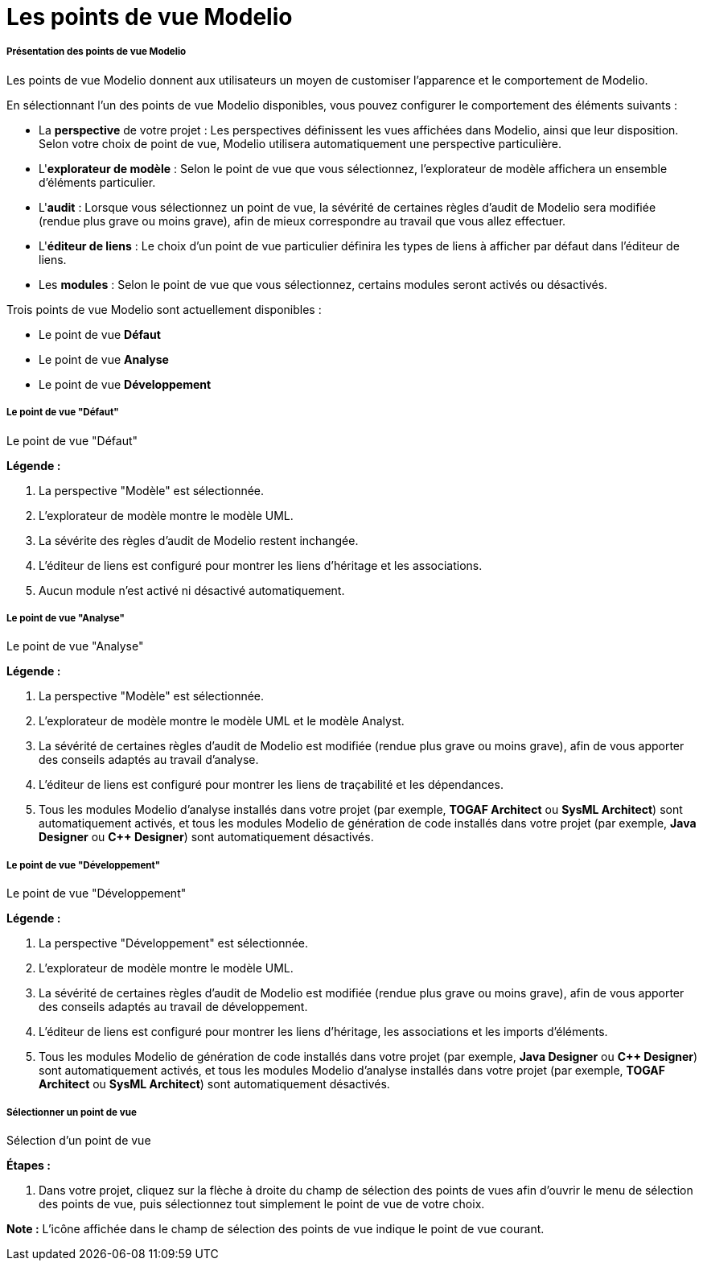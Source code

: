 // Disable all captions for figures.
:!figure-caption:
// Path to the stylesheet files
:stylesdir: .

[[Les-points-de-vue-Modelio]]

[[les-points-de-vue-modelio]]
= Les points de vue Modelio

[[Présentation-des-points-de-vue-Modelio]]

[[présentation-des-points-de-vue-modelio]]
===== Présentation des points de vue Modelio

Les points de vue Modelio donnent aux utilisateurs un moyen de customiser l'apparence et le comportement de Modelio.

En sélectionnant l'un des points de vue Modelio disponibles, vous pouvez configurer le comportement des éléments suivants :

* La *perspective* de votre projet : Les perspectives définissent les vues affichées dans Modelio, ainsi que leur disposition. Selon votre choix de point de vue, Modelio utilisera automatiquement une perspective particulière.
* L'*explorateur de modèle* : Selon le point de vue que vous sélectionnez, l'explorateur de modèle affichera un ensemble d'éléments particulier.
* L'*audit* : Lorsque vous sélectionnez un point de vue, la sévérité de certaines règles d'audit de Modelio sera modifiée (rendue plus grave ou moins grave), afin de mieux correspondre au travail que vous allez effectuer.
* L'*éditeur de liens* : Le choix d'un point de vue particulier définira les types de liens à afficher par défaut dans l'éditeur de liens.
* Les *modules* : Selon le point de vue que vous sélectionnez, certains modules seront activés ou désactivés.

Trois points de vue Modelio sont actuellement disponibles :

* Le point de vue *Défaut*
* Le point de vue *Analyse*
* Le point de vue *Développement*

[[Le-point-de-vue-ldquoDéfautrdquo]]

[[le-point-de-vue-défaut]]
===== Le point de vue "Défaut"

[[Le-point-de-vue-ldquoDéfautrdquo-2]]

[[le-point-de-vue-défaut-1]]
Le point de vue "Défaut"

*Légende :*

1. La perspective "Modèle" est sélectionnée.
2. L'explorateur de modèle montre le modèle UML.
3. La sévérite des règles d'audit de Modelio restent inchangée.
4. L'éditeur de liens est configuré pour montrer les liens d'héritage et les associations.
5. Aucun module n'est activé ni désactivé automatiquement.

[[Le-point-de-vue-ldquoAnalyserdquo]]

[[le-point-de-vue-analyse]]
===== Le point de vue "Analyse"

[[Le-point-de-vue-ldquoAnalyserdquo-2]]

[[le-point-de-vue-analyse-1]]
Le point de vue "Analyse"

*Légende :*

1. La perspective "Modèle" est sélectionnée.
2. L'explorateur de modèle montre le modèle UML et le modèle Analyst.
3. La sévérité de certaines règles d'audit de Modelio est modifiée (rendue plus grave ou moins grave), afin de vous apporter des conseils adaptés au travail d'analyse.
4. L'éditeur de liens est configuré pour montrer les liens de traçabilité et les dépendances.
5. Tous les modules Modelio d'analyse installés dans votre projet (par exemple, *TOGAF Architect* ou *SysML Architect*) sont automatiquement activés, et tous les modules Modelio de génération de code installés dans votre projet (par exemple, *Java Designer* ou *C++ Designer*) sont automatiquement désactivés.

[[Le-point-de-vue-ldquoDéveloppementrdquo]]

[[le-point-de-vue-développement]]
===== Le point de vue "Développement"

[[Le-point-de-vue-ldquoDéveloppementrdquo-2]]

[[le-point-de-vue-développement-1]]
Le point de vue "Développement"

*Légende :*

1. La perspective "Développement" est sélectionnée.
2. L'explorateur de modèle montre le modèle UML.
3. La sévérité de certaines règles d'audit de Modelio est modifiée (rendue plus grave ou moins grave), afin de vous apporter des conseils adaptés au travail de développement.
4. L'éditeur de liens est configuré pour montrer les liens d'héritage, les associations et les imports d'éléments.
5. Tous les modules Modelio de génération de code installés dans votre projet (par exemple, *Java Designer* ou *C++ Designer*) sont automatiquement activés, et tous les modules Modelio d'analyse installés dans votre projet (par exemple, *TOGAF Architect* ou *SysML Architect*) sont automatiquement désactivés.

[[Sélectionner-un-point-de-vue]]

[[sélectionner-un-point-de-vue]]
===== Sélectionner un point de vue

[[Sélection-dun-point-de-vue]]

[[sélection-dun-point-de-vue]]
Sélection d'un point de vue

*Étapes :*

1.  Dans votre projet, cliquez sur la flèche à droite du champ de sélection des points de vues afin d'ouvrir le menu de sélection des points de vue, puis sélectionnez tout simplement le point de vue de votre choix.

*Note :* L'icône affichée dans le champ de sélection des points de vue indique le point de vue courant.


